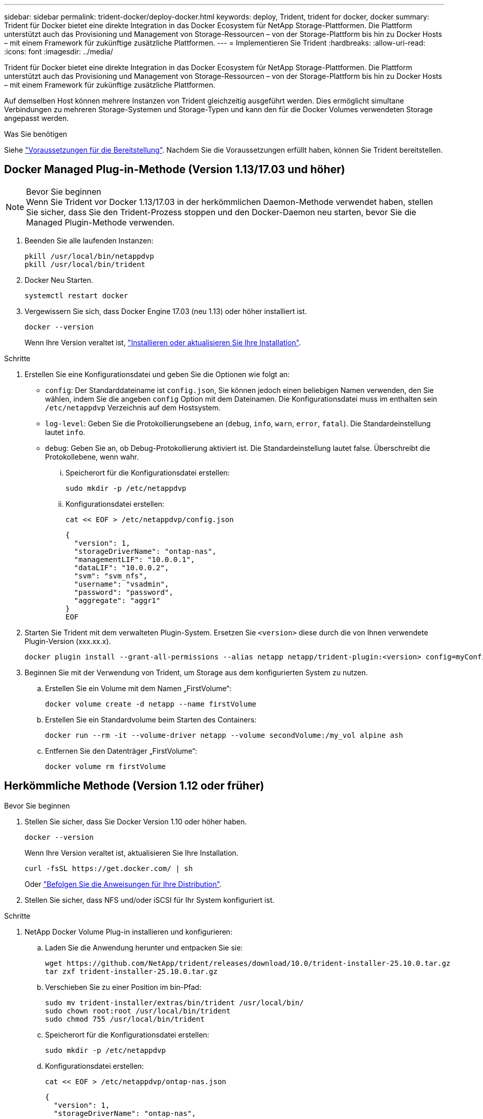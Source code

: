 ---
sidebar: sidebar 
permalink: trident-docker/deploy-docker.html 
keywords: deploy, Trident, trident for docker, docker 
summary: Trident für Docker bietet eine direkte Integration in das Docker Ecosystem für NetApp Storage-Plattformen. Die Plattform unterstützt auch das Provisioning und Management von Storage-Ressourcen – von der Storage-Plattform bis hin zu Docker Hosts – mit einem Framework für zukünftige zusätzliche Plattformen. 
---
= Implementieren Sie Trident
:hardbreaks:
:allow-uri-read: 
:icons: font
:imagesdir: ../media/


[role="lead"]
Trident für Docker bietet eine direkte Integration in das Docker Ecosystem für NetApp Storage-Plattformen. Die Plattform unterstützt auch das Provisioning und Management von Storage-Ressourcen – von der Storage-Plattform bis hin zu Docker Hosts – mit einem Framework für zukünftige zusätzliche Plattformen.

Auf demselben Host können mehrere Instanzen von Trident gleichzeitig ausgeführt werden. Dies ermöglicht simultane Verbindungen zu mehreren Storage-Systemen und Storage-Typen und kann den für die Docker Volumes verwendeten Storage angepasst werden.

.Was Sie benötigen
Siehe link:prereqs-docker.html["Voraussetzungen für die Bereitstellung"]. Nachdem Sie die Voraussetzungen erfüllt haben, können Sie Trident bereitstellen.



== Docker Managed Plug-in-Methode (Version 1.13/17.03 und höher)

.Bevor Sie beginnen

NOTE: Wenn Sie Trident vor Docker 1.13/17.03 in der herkömmlichen Daemon-Methode verwendet haben, stellen Sie sicher, dass Sie den Trident-Prozess stoppen und den Docker-Daemon neu starten, bevor Sie die Managed Plugin-Methode verwenden.

. Beenden Sie alle laufenden Instanzen:
+
[source, console]
----
pkill /usr/local/bin/netappdvp
pkill /usr/local/bin/trident
----
. Docker Neu Starten.
+
[source, console]
----
systemctl restart docker
----
. Vergewissern Sie sich, dass Docker Engine 17.03 (neu 1.13) oder höher installiert ist.
+
[source, console]
----
docker --version
----
+
Wenn Ihre Version veraltet ist, https://docs.docker.com/engine/install/["Installieren oder aktualisieren Sie Ihre Installation"^].



.Schritte
. Erstellen Sie eine Konfigurationsdatei und geben Sie die Optionen wie folgt an:
+
**  `config`: Der Standarddateiname ist `config.json`, Sie können jedoch einen beliebigen Namen verwenden, den Sie wählen, indem Sie die angeben `config` Option mit dem Dateinamen. Die Konfigurationsdatei muss im enthalten sein `/etc/netappdvp` Verzeichnis auf dem Hostsystem.
** `log-level`: Geben Sie die Protokollierungsebene an (`debug`, `info`, `warn`, `error`, `fatal`). Die Standardeinstellung lautet `info`.
** `debug`: Geben Sie an, ob Debug-Protokollierung aktiviert ist. Die Standardeinstellung lautet false. Überschreibt die Protokollebene, wenn wahr.
+
... Speicherort für die Konfigurationsdatei erstellen:
+
[source, console]
----
sudo mkdir -p /etc/netappdvp
----
... Konfigurationsdatei erstellen:
+
[source, console]
----
cat << EOF > /etc/netappdvp/config.json
----
+
[source, json]
----
{
  "version": 1,
  "storageDriverName": "ontap-nas",
  "managementLIF": "10.0.0.1",
  "dataLIF": "10.0.0.2",
  "svm": "svm_nfs",
  "username": "vsadmin",
  "password": "password",
  "aggregate": "aggr1"
}
EOF
----




. Starten Sie Trident mit dem verwalteten Plugin-System. Ersetzen Sie `<version>` diese durch die von Ihnen verwendete Plugin-Version (xxx.xx.x).
+
[source, console]
----
docker plugin install --grant-all-permissions --alias netapp netapp/trident-plugin:<version> config=myConfigFile.json
----
. Beginnen Sie mit der Verwendung von Trident, um Storage aus dem konfigurierten System zu nutzen.
+
.. Erstellen Sie ein Volume mit dem Namen „FirstVolume“:
+
[source, console]
----
docker volume create -d netapp --name firstVolume
----
.. Erstellen Sie ein Standardvolume beim Starten des Containers:
+
[source, console]
----
docker run --rm -it --volume-driver netapp --volume secondVolume:/my_vol alpine ash
----
.. Entfernen Sie den Datenträger „FirstVolume“:
+
[source, console]
----
docker volume rm firstVolume
----






== Herkömmliche Methode (Version 1.12 oder früher)

.Bevor Sie beginnen
. Stellen Sie sicher, dass Sie Docker Version 1.10 oder höher haben.
+
[source, console]
----
docker --version
----
+
Wenn Ihre Version veraltet ist, aktualisieren Sie Ihre Installation.

+
[source, console]
----
curl -fsSL https://get.docker.com/ | sh
----
+
Oder https://docs.docker.com/engine/install/["Befolgen Sie die Anweisungen für Ihre Distribution"^].

. Stellen Sie sicher, dass NFS und/oder iSCSI für Ihr System konfiguriert ist.


.Schritte
. NetApp Docker Volume Plug-in installieren und konfigurieren:
+
.. Laden Sie die Anwendung herunter und entpacken Sie sie:
+
[source, console]
----
wget https://github.com/NetApp/trident/releases/download/10.0/trident-installer-25.10.0.tar.gz
tar zxf trident-installer-25.10.0.tar.gz
----
.. Verschieben Sie zu einer Position im bin-Pfad:
+
[source, console]
----
sudo mv trident-installer/extras/bin/trident /usr/local/bin/
sudo chown root:root /usr/local/bin/trident
sudo chmod 755 /usr/local/bin/trident
----
.. Speicherort für die Konfigurationsdatei erstellen:
+
[source, console]
----
sudo mkdir -p /etc/netappdvp
----
.. Konfigurationsdatei erstellen:
+
[source, console]
----
cat << EOF > /etc/netappdvp/ontap-nas.json
----
+
[source, json]
----
{
  "version": 1,
  "storageDriverName": "ontap-nas",
  "managementLIF": "10.0.0.1",
  "dataLIF": "10.0.0.2",
  "svm": "svm_nfs",
  "username": "vsadmin",
  "password": "password",
  "aggregate": "aggr1"
}
EOF
----


. Nachdem Sie die Binärdatei platziert und die Konfigurationsdatei erstellt haben, starten Sie den Trident-Daemon mit der gewünschten Konfigurationsdatei.
+
[source, console]
----
sudo trident --config=/etc/netappdvp/ontap-nas.json
----
+

NOTE: Sofern nicht angegeben, lautet der Standardname für den Volume-Treiber „NetApp“.

+
Nach dem Start des Daemons können Sie Volumes über die Docker CLI-Schnittstelle erstellen und managen.

. Volume erstellen:
+
[source, console]
----
docker volume create -d netapp --name trident_1
----
. Bereitstellung eines Docker Volumes beim Starten eines Containers:
+
[source, console]
----
docker run --rm -it --volume-driver netapp --volume trident_2:/my_vol alpine ash
----
. Entfernen eines Docker Volumes:
+
[source, console]
----
docker volume rm trident_1
----
+
[source, console]
----
docker volume rm trident_2
----




== Starten Sie Trident beim Systemstart

Eine Beispieldatei für systembasierte Systeme finden Sie unter `contrib/trident.service.example` Im Git Repo. Gehen Sie wie folgt vor, um die Datei mit RHEL zu verwenden:

. Kopieren Sie die Datei an den richtigen Speicherort.
+
Sie sollten eindeutige Namen für die Einheitendateien verwenden, wenn mehr als eine Instanz ausgeführt wird.

+
[source, console]
----
cp contrib/trident.service.example /usr/lib/systemd/system/trident.service
----
. Bearbeiten Sie die Datei, ändern Sie die Beschreibung (Zeile 2) entsprechend dem Treibernamen und dem Konfigurationspfad (Zeile 9), um Ihre Umgebung zu berücksichtigen.
. Systemd neu laden, damit sie Änderungen aufnehmen kann:
+
[source, console]
----
systemctl daemon-reload
----
. Aktivieren Sie den Service.
+
Dieser Name variiert je nach Namen der Datei in `/usr/lib/systemd/system` Verzeichnis.

+
[source, console]
----
systemctl enable trident
----
. Starten Sie den Service.
+
[source, console]
----
systemctl start trident
----
. Den -Status anzeigen.
+
[source, console]
----
systemctl status trident
----



NOTE: Wenn Sie die Einheitendatei ändern, führen Sie den aus `systemctl daemon-reload` Befehl, damit sie die Änderungen kennt.
